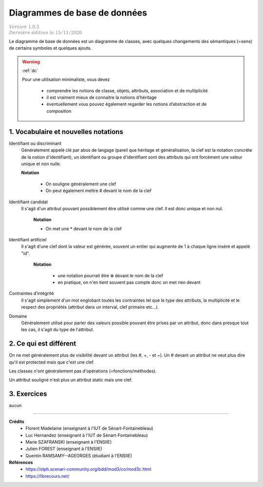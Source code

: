 .. _ddb:

========================================
Diagrammes de base de données
========================================

| :math:`\color{grey}{Version \ 1.0.3}`
| :math:`\color{grey}{Dernière \ édition \ le \ 15/11/2020}`

Le diagramme de base de données est un diagramme
de classes, avec quelques changements des sémantiques (=sens)
de certains symboles et quelques ajouts.

.. warning::

	:ref:`dc`

	Pour une utilisation minimaliste, vous devez

		* comprendre les notions de  classe, objets, attributs, association et de multiplicité
		* il est vraiment mieux de connaitre la notions d’héritage
		* éventuellement vous pouvez également regarder les notions d’abstraction et de composition

1. Vocabulaire et nouvelles notations
=========================================

Identifiant ou discriminant
	Généralement appelé clé par abus de langage (pareil que héritage et généralisation, la clef
	est la notation concrète de la notion d'identifiant), un identifiant ou groupe d'identifiant
	sont des attributs qui ont forcément une valeur unique et non nulle.

	**Notation**

		* On souligne généralement une clef
		* On peut également mettre # devant le nom de la clef

Identifiant candidat
	Il s'agit d'un attribut pouvant possiblement être utilisé comme une clef. Il est donc
	unique et non nul.

		**Notation**

		* On met une :math:`*` devant le nom de la clef

Identifiant artificiel
	Il s'agit d'une clef dont la valeur est générée, souvent un entier qui augmente
	de 1 à chaque ligne inséré et appelé "id".

		**Notation**

			* une notation pourrait être :math:`\circledast` devant le nom de la clef
			* en pratique, on n'en tient souvent pas compte donc on met rien devant

Contraintes d’intégrité
	Il s'agit simplement d'un mot englobant toutes les contraintes tel que le type des attributs,
	la multiplicité et le respect des propriétés (attribut dans un interval, clef primaire etc...).

Domaine
	Généralement utilisé pour parler des valeurs possible pouvant être prises par un attribut,
	donc dans presque tout les cas, il s'agit du type de l'attribut.

2. Ce qui est différent
=========================================

On ne met généralement plus de visibilité devant un attribut (les #, +, - et ~). Un # devant un attribut
ne veut plus dire qu'il est protected mais que c'est une clef.

Les classes n'ont généralement pas d'opérations (=fonctions/méthodes).

Un attribut souligné n'est plus un attribut static mais une clef.

3. Exercices
=====================

aucun

-----

**Crédits**
	* Florent Madelaine (enseignant à l'IUT de Sénart-Fontainebleau)
	* Luc Hernandez (enseignant à l'IUT de Sénart-Fontainebleau)
	* Marie SZAFRANSKI (enseignant à l'ENSIIE)
	* Julien FOREST (enseignant à l'ENSIIE)
	* Quentin RAMSAMY--AGEORGES (étudiant à l'ENSIIE)

**Références**
	* https://stph.scenari-community.org/bdd/mod3/co/mod3c.html
	* https://librecours.net/